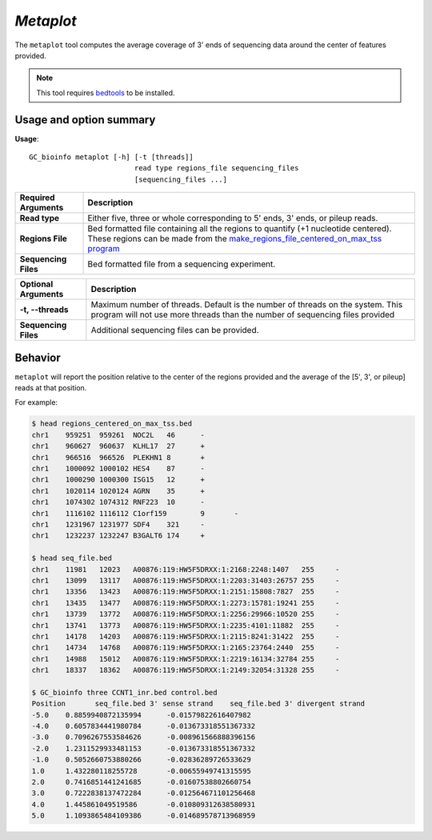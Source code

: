 ##############################
*Metaplot*
##############################
The ``metaplot`` tool computes the average coverage of 3' ends of sequencing data around the center of features provided.

.. note::

    This tool requires `bedtools <https://github.com/arq5x/bedtools2>`_ to be installed.

===============================
Usage and option summary
===============================
**Usage**:
::

  GC_bioinfo metaplot [-h] [-t [threads]]
                           read type regions_file sequencing_files
                           [sequencing_files ...]


===========================    =========================================================================================================================================================
Required Arguments                         Description
===========================    =========================================================================================================================================================
**Read type**                  Either five, three or whole corresponding to 5' ends, 3' ends, or pileup reads.
**Regions File**               Bed formatted file containing all the regions to quantify (+1 nucleotide centered). These regions can be made from the `make_regions_file_centered_on_max_tss program <https://geoffscollins.github.io/GC_bioinfo/make_regions_file_centered_on_max_tss.html>`_
**Sequencing Files**           Bed formatted file from a sequencing experiment.
===========================    =========================================================================================================================================================


===========================    =========================================================================================================================================================
Optional Arguments                         Description
===========================    =========================================================================================================================================================
**-t, --threads**              Maximum number of threads. Default is the number of threads on the system. This program will not use more threads than the number of sequencing files provided
**Sequencing Files**           Additional sequencing files can be provided.
===========================    =========================================================================================================================================================

==========================================================================
Behavior
==========================================================================
``metaplot`` will report the position relative to the center of the regions provided and the average
of the [5', 3', or pileup] reads at that position.

For example:


.. image:: images/divergent_pileup_metaplot.png
.. image:: images/five_prime_metaplot.png
.. image:: images/three_prime_metaplot.png

\

.. code-block:: bash

  $ head regions_centered_on_max_tss.bed
  chr1    959251  959261  NOC2L   46      -
  chr1    960627  960637  KLHL17  27      +
  chr1    966516  966526  PLEKHN1 8       +
  chr1    1000092 1000102 HES4    87      -
  chr1    1000290 1000300 ISG15   12      +
  chr1    1020114 1020124 AGRN    35      +
  chr1    1074302 1074312 RNF223  10      -
  chr1    1116102 1116112 C1orf159        9       -
  chr1    1231967 1231977 SDF4    321     -
  chr1    1232237 1232247 B3GALT6 174     +

  $ head seq_file.bed
  chr1    11981   12023   A00876:119:HW5F5DRXX:1:2168:2248:1407   255     -
  chr1    13099   13117   A00876:119:HW5F5DRXX:1:2203:31403:26757 255     -
  chr1    13356   13423   A00876:119:HW5F5DRXX:1:2151:15808:7827  255     -
  chr1    13435   13477   A00876:119:HW5F5DRXX:1:2273:15781:19241 255     -
  chr1    13739   13772   A00876:119:HW5F5DRXX:1:2256:29966:10520 255     -
  chr1    13741   13773   A00876:119:HW5F5DRXX:1:2235:4101:11882  255     -
  chr1    14178   14203   A00876:119:HW5F5DRXX:1:2115:8241:31422  255     -
  chr1    14734   14768   A00876:119:HW5F5DRXX:1:2165:23764:2440  255     -
  chr1    14988   15012   A00876:119:HW5F5DRXX:1:2219:16134:32784 255     -
  chr1    18337   18362   A00876:119:HW5F5DRXX:1:2149:32054:31328 255     -

  $ GC_bioinfo three CCNT1_inr.bed control.bed
  Position       seq_file.bed 3' sense strand    seq_file.bed 3' divergent strand
  -5.0    0.8859940872135994      -0.01579822616407982
  -4.0    0.6057834441980784      -0.013673318551367332
  -3.0    0.7096267553584626      -0.008961566888396156
  -2.0    1.2311529933481153      -0.013673318551367332
  -1.0    0.5052660753880266      -0.02836289726533629
  1.0     1.432280118255728       -0.00655949741315595
  2.0     0.7416851441241685      -0.01607538802660754
  3.0     0.7222838137472284      -0.012564671101256468
  4.0     1.445861049519586       -0.010809312638580931
  5.0     1.1093865484109386      -0.014689578713968959
